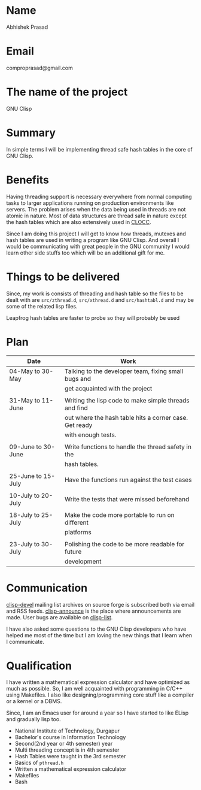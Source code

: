 #+OPTIONS: toc:nil
* Name
Abhishek Prasad
* Email
comproprasad@gmail.com
* The name of the project
GNU Clisp
* Summary
In simple terms I will be implementing thread safe hash tables in the core of
GNU Clisp.
* Benefits
Having threading support is necessary everywhere from normal computing tasks to
larger applications running on production environments like servers. The problem
arises when the data being used in threads are not atomic in nature. Most of
data structures are thread safe in nature except the hash tables which are also
extensively used in [[https://sourceforge.net/p/clocc/hg/ci/default/tree/][CLOCC]].

Since I am doing this project I will get to know how threads, mutexes and hash
tables are used in writing a program like GNU Clisp. And overall I would be
communicating with great people in the GNU community I would learn other side
stuffs too which will be an additional gift for me.
* Things to be delivered
Since, my work is consists of threading and hash table so the files to be dealt
with are =src/zthread.d=, =src/xthread.d= and =src/hashtabl.d= and may be some
of the related lisp files.

Leapfrog hash tables are faster to probe so they will probably be used
* Plan
| Date               | Work                                                   |
|--------------------+--------------------------------------------------------|
| 04-May to 30-May   | Talking to the developer team, fixing small bugs and   |
|                    | get acquainted with the project                        |
|                    |                                                        |
| 31-May to 11-June  | Writing the lisp code to make simple threads and find  |
|                    | out where the hash table hits a corner case. Get ready |
|                    | with enough tests.                                     |
|                    |                                                        |
| 09-June to 30-June | Write functions to handle the thread safety in the     |
|                    | hash tables.                                           |
|                    |                                                        |
| 25-June to 15-July | Have the functions run against the test cases          |
|                    |                                                        |
| 10-July to 20-July | Write the tests that were missed beforehand            |
|                    |                                                        |
| 18-July to 25-July | Make the code more portable to run on different        |
|                    | platforms                                              |
|                    |                                                        |
| 23-July to 30-July | Polishing the code to be more readable for future      |
|                    | development                                            |
* Communication
[[https://sourceforge.net/p/clisp/mailman/clisp-devel/][clisp-devel]] mailing list archives on source forge is subscribed both via email
and RSS feeds. [[https://sourceforge.net/p/clisp/mailman/clisp-announce/][clisp-announce]] is the place where announcements are made.
User bugs are available on [[https://sourceforge.net/p/clisp/mailman/clisp-list/][clisp-list]].

I have also asked some questions to the GNU Clisp developers who have helped me
most of the time but I am loving the new things that I learn when I communicate.
* Qualification
I have written a mathematical expression calculator and have optimized as much
as possible. So, I am well acquainted with programming in C/C++ using Makefiles.
I also like designing/programming core stuff like a compiler or a kernel or a
DBMS.

Since, I am an Emacs user for around a year so I have started to like ELisp and
gradually lisp too.

+ National Institute of Technology, Durgapur
+ Bachelor's course in Information Technology
+ Second(2nd year or 4th semester) year
+ Multi threading concept is in 4th semester
+ Hash Tables were taught in the 3rd semester
+ Basics of =pthread.h=
+ Written a mathematical expression calculator
+ Makefiles
+ Bash
